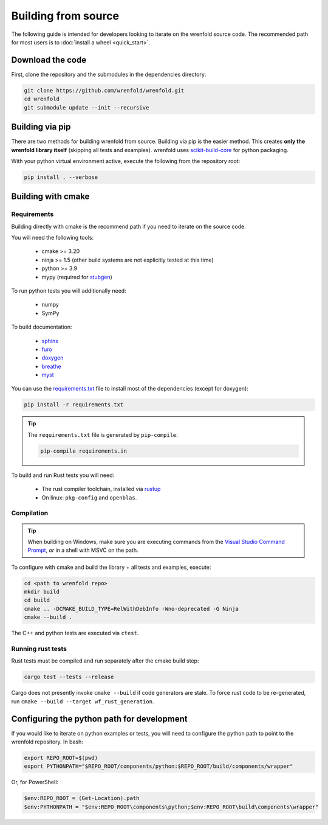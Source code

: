 Building from source
====================

The following guide is intended for developers looking to iterate on the wrenfold source code. The
recommended path for most users is to :doc:`install a wheel <quick_start>`.

Download the code
-----------------

First, clone the repository and the submodules in the dependencies directory:

.. code:: bash

    git clone https://github.com/wrenfold/wrenfold.git
    cd wrenfold
    git submodule update --init --recursive

Building via pip
----------------

There are two methods for building wrenfold from source. Building via pip is the easier method. This creates **only the wrenfold library itself** (skipping all tests and examples). wrenfold uses `scikit-build-core <https://scikit-build-core.readthedocs.io/en/latest/>`_ for python packaging.

With your python virtual environment active, execute the following from the repository root:

.. code:: bash

    pip install . --verbose

Building with cmake
-------------------

Requirements
^^^^^^^^^^^^

Building directly with cmake is the recommend path if you need to iterate on the source code.

You will need the following tools:

  * cmake >= 3.20
  * ninja >= 1.5 (other build systems are not explicitly tested at this time)
  * python >= 3.9
  * mypy (required for `stubgen <https://mypy.readthedocs.io/en/stable/stubgen.html>`_)

To run python tests you will additionally need:

  * numpy
  * SymPy

To build documentation:

  * `sphinx <https://www.sphinx-doc.org/>`_
  * `furo <https://github.com/pradyunsg/furo>`_
  * `doxygen <https://www.doxygen.nl/download.html>`_
  * `breathe <https://breathe.readthedocs.io/en/latest/>`_
  * `myst <https://myst-parser.readthedocs.io/>`_

You can use the `requirements.txt <https://github.com/wrenfold/wrenfold/blob/main/requirements.txt>`_
file to install most of the dependencies (except for doxygen):

.. code:: bash

  pip install -r requirements.txt

.. tip::

  The ``requirements.txt`` file is generated by ``pip-compile``:

  .. code:: bash

    pip-compile requirements.in

To build and run Rust tests you will need:

  * The rust compiler toolchain, installed via `rustup <https://rustup.rs>`_
  * On linux: ``pkg-config`` and ``openblas``.


Compilation
^^^^^^^^^^^

.. tip::

    When building on Windows, make sure you are executing commands from the `Visual Studio Command Prompt <https://learn.microsoft.com/en-us/visualstudio/ide/reference/command-prompt-powershell?view=vs-2022>`_, *or* in a shell with MSVC on the path.

To configure with cmake and build the library + all tests and examples, execute:

.. code:: bash

    cd <path to wrenfold repo>
    mkdir build
    cd build
    cmake .. -DCMAKE_BUILD_TYPE=RelWithDebInfo -Wno-deprecated -G Ninja
    cmake --build .

The C++ and python tests are executed via ``ctest``.

Running rust tests
^^^^^^^^^^^^^^^^^^

Rust tests must be compiled and run separately after the cmake build step:

.. code:: bash

    cargo test --tests --release

Cargo does not presently invoke ``cmake --build`` if code generators are stale. To force rust code to be re-generated, run ``cmake --build --target wf_rust_generation``.

Configuring the python path for development
-------------------------------------------

If you would like to iterate on python examples or tests, you will need to configure the python path to point to the wrenfold repository. In bash:

.. code:: bash

    export REPO_ROOT=$(pwd)
    export PYTHONPATH="$REPO_ROOT/components/python:$REPO_ROOT/build/components/wrapper"

Or, for PowerShell:

.. code:: PowerShell

    $env:REPO_ROOT = (Get-Location).path
    $env:PYTHONPATH = "$env:REPO_ROOT\components\python;$env:REPO_ROOT\build\components\wrapper"
